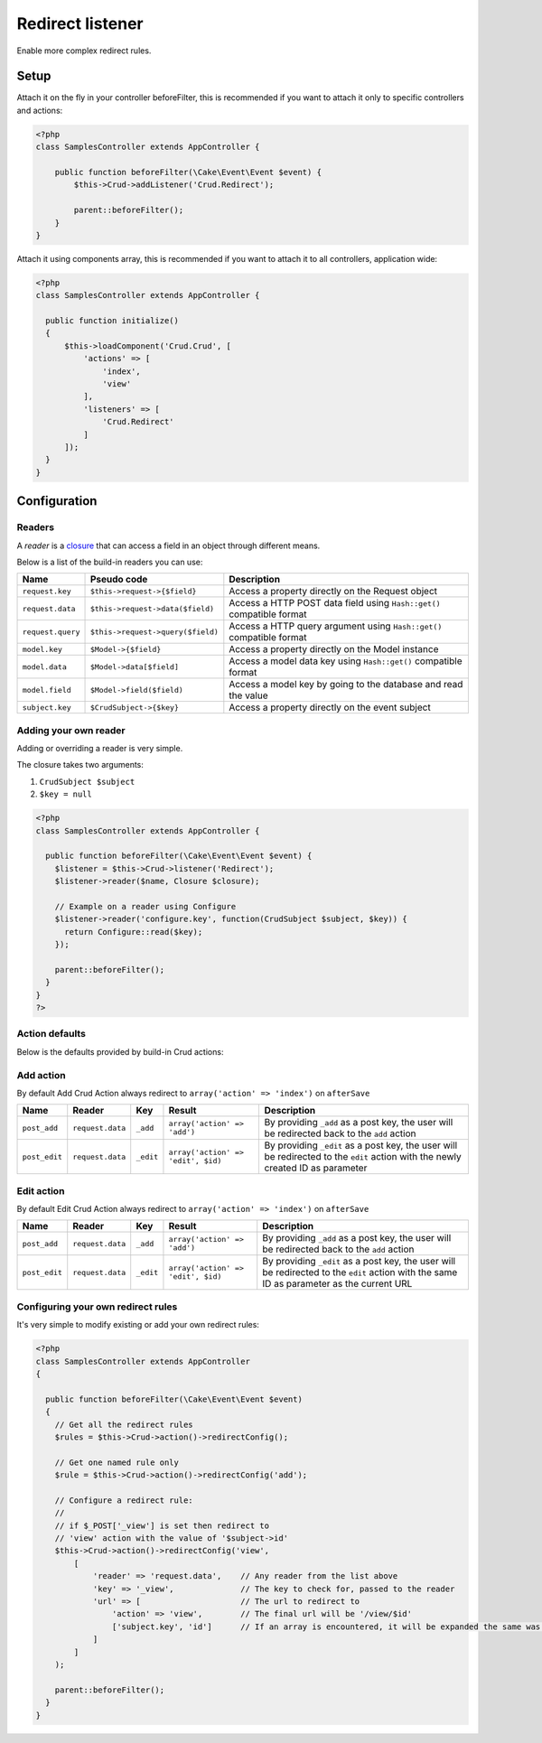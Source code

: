 Redirect listener
=================

Enable more complex redirect rules.

Setup
-----

Attach it on the fly in your controller beforeFilter, this is recommended if
you want to attach it only to specific controllers and actions:

.. code-block:: php

  <?php
  class SamplesController extends AppController {

      public function beforeFilter(\Cake\Event\Event $event) {
          $this->Crud->addListener('Crud.Redirect');

          parent::beforeFilter();
      }
  }


Attach it using components array, this is recommended if you want to
attach it to all controllers, application wide:

.. code-block:: php

  <?php
  class SamplesController extends AppController {

    public function initialize()
    {
        $this->loadComponent('Crud.Crud', [
            'actions' => [
                'index',
                'view'
            ],
            'listeners' => [
                'Crud.Redirect'
            ]
        ]);
    }
  }

Configuration
-------------

Readers
^^^^^^^

A `reader` is a `closure <http://php.net/closure>`_ that can access a field in an object through different means.

Below is a list of the build-in readers you can use:

================== =================================== =======================================================================
Name                Pseudo code                         Description
================== =================================== =======================================================================
``request.key``     ``$this->request->{$field}``        Access a property directly on the Request object
------------------ ----------------------------------- -----------------------------------------------------------------------
``request.data``    ``$this->request->data($field)``    Access a HTTP POST data field using ``Hash::get()`` compatible format
------------------ ----------------------------------- -----------------------------------------------------------------------
``request.query``   ``$this->request->query($field)``   Access a HTTP query argument using ``Hash::get()`` compatible format
------------------ ----------------------------------- -----------------------------------------------------------------------
``model.key``       ``$Model->{$field}``                Access a property directly on the Model instance
------------------ ----------------------------------- -----------------------------------------------------------------------
``model.data``      ``$Model->data[$field]``            Access a model data key using ``Hash::get()`` compatible format
------------------ ----------------------------------- -----------------------------------------------------------------------
``model.field``     ``$Model->field($field)``           Access a model key by going to the database and read the value
------------------ ----------------------------------- -----------------------------------------------------------------------
``subject.key``     ``$CrudSubject->{$key}``            Access a property directly on the event subject
================== =================================== =======================================================================

Adding your own reader
^^^^^^^^^^^^^^^^^^^^^^

Adding or overriding a reader is very simple.

The closure takes two arguments:

1) ``CrudSubject $subject``

2) ``$key = null``

.. code-block:: php

  <?php
  class SamplesController extends AppController {

    public function beforeFilter(\Cake\Event\Event $event) {
      $listener = $this->Crud->listener('Redirect');
      $listener->reader($name, Closure $closure);

      // Example on a reader using Configure
      $listener->reader('configure.key', function(CrudSubject $subject, $key)) {
        return Configure::read($key);
      });

      parent::beforeFilter();
    }
  }
  ?>

Action defaults
^^^^^^^^^^^^^^^

Below is the defaults provided by build-in Crud actions:

Add action
^^^^^^^^^^

By default Add Crud Action always redirect to ``array('action' => 'index')`` on ``afterSave``

============== ================== =========== ==================================== =================================================================================================================================
Name            Reader             Key         Result                               Description
============== ================== =========== ==================================== =================================================================================================================================
``post_add``    ``request.data``   ``_add``    ``array('action' => 'add')``         By providing ``_add`` as a post key, the user will be redirected back to the ``add`` action
-------------- ------------------ ----------- ------------------------------------ ---------------------------------------------------------------------------------------------------------------------------------
``post_edit``   ``request.data``   ``_edit``   ``array('action' => 'edit', $id)``   By providing ``_edit`` as a post key, the user will be redirected to the ``edit`` action with the newly created ID as parameter
============== ================== =========== ==================================== =================================================================================================================================

Edit action
^^^^^^^^^^^

By default Edit Crud Action always redirect to ``array('action' => 'index')`` on ``afterSave``

============== ================== =========== ==================================== ===========================================================================================================================================
Name            Reader             Key         Result                               Description
============== ================== =========== ==================================== ===========================================================================================================================================
``post_add``    ``request.data``   ``_add``    ``array('action' => 'add')``         By providing ``_add`` as a post key, the user will be redirected back to the ``add`` action
-------------- ------------------ ----------- ------------------------------------ -------------------------------------------------------------------------------------------------------------------------------------------
``post_edit``   ``request.data``   ``_edit``   ``array('action' => 'edit', $id)``   By providing ``_edit`` as a post key, the user will be redirected to the ``edit`` action with the same ID as parameter as the current URL
============== ================== =========== ==================================== ===========================================================================================================================================

Configuring your own redirect rules
^^^^^^^^^^^^^^^^^^^^^^^^^^^^^^^^^^^

It's very simple to modify existing or add your own redirect rules:

.. code-block:: php

  <?php
  class SamplesController extends AppController
  {

    public function beforeFilter(\Cake\Event\Event $event)
    {
      // Get all the redirect rules
      $rules = $this->Crud->action()->redirectConfig();

      // Get one named rule only
      $rule = $this->Crud->action()->redirectConfig('add');

      // Configure a redirect rule:
      //
      // if $_POST['_view'] is set then redirect to
      // 'view' action with the value of '$subject->id'
      $this->Crud->action()->redirectConfig('view',
          [
              'reader' => 'request.data',    // Any reader from the list above
              'key' => '_view',              // The key to check for, passed to the reader
              'url' => [                     // The url to redirect to
                  'action' => 'view',        // The final url will be '/view/$id'
                  ['subject.key', 'id']      // If an array is encountered, it will be expanded the same was as 'reader'+'key'
              ]
          ]
      );

      parent::beforeFilter();
    }
  }